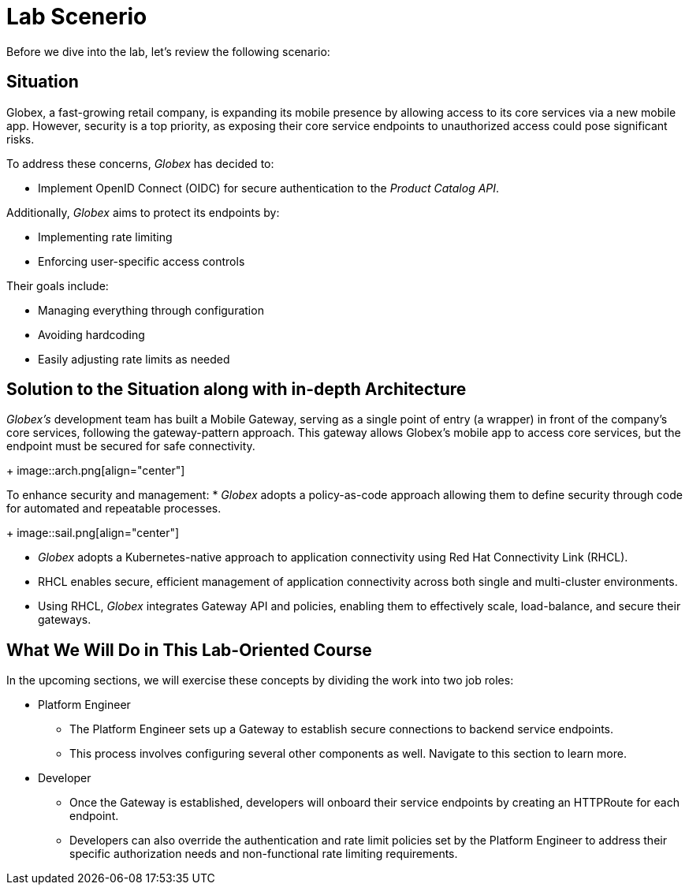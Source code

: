 = Lab Scenerio

Before we dive into the lab, let’s review the following scenario:

== Situation

Globex, a fast-growing retail company, is expanding its mobile presence by allowing access to its core services via a new mobile app.
However, security is a top priority, as exposing their core service endpoints to unauthorized access could pose significant risks.

To address these concerns, _Globex_ has decided to:

* Implement OpenID Connect (OIDC) for secure authentication to the _Product Catalog API_.

Additionally, _Globex_ aims to protect its endpoints by:

* Implementing rate limiting
* Enforcing user-specific access controls

Their goals include:

* Managing everything through configuration
* Avoiding hardcoding
* Easily adjusting rate limits as needed

== Solution to the Situation along with in-depth Architecture

_Globex’s_ development team has built a Mobile Gateway, serving as a single point of entry (a wrapper) in front of the company’s core services, following the gateway-pattern approach. This gateway allows Globex’s mobile app to access core services, but the endpoint must be secured for safe connectivity.
+
image::arch.png[align="center"]

To enhance security and management:
* _Globex_ adopts a policy-as-code approach allowing them to define security through code for automated and repeatable processes.
+
image::sail.png[align="center"]

* _Globex_ adopts a Kubernetes-native approach to application connectivity using Red Hat Connectivity Link (RHCL).
* RHCL enables secure, efficient management of application connectivity across both single and multi-cluster environments.
* Using RHCL, _Globex_  integrates Gateway API and policies, enabling them to effectively scale, load-balance, and secure their gateways.


== What We Will Do in This Lab-Oriented Course

In the upcoming sections, we will exercise these concepts by dividing the work into two job roles:

* Platform Engineer
** The Platform Engineer sets up a Gateway to establish secure connections to backend service endpoints.
** This process involves configuring several other components as well. Navigate to this section to learn more.

* Developer
** Once the Gateway is established, developers will onboard their service endpoints by creating an HTTPRoute for each endpoint.
** Developers can also override the authentication and rate limit policies set by the Platform Engineer to address their specific authorization needs and non-functional rate limiting requirements.

